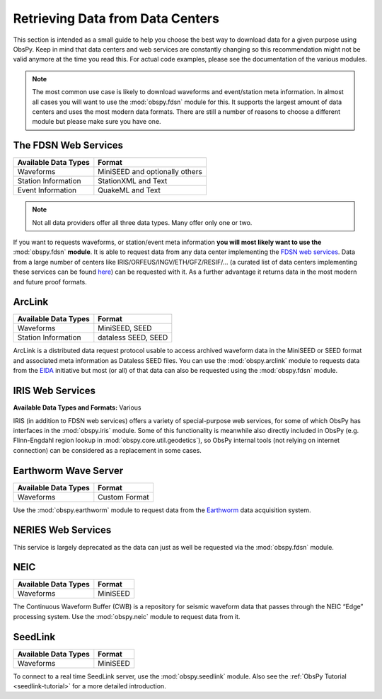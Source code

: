 =================================
Retrieving Data from Data Centers
=================================

This section is intended as a small guide to help you choose the best way to
download data for a given purpose using ObsPy. Keep in mind that data centers
and web services are constantly changing so this recommendation might not be
valid anymore at the time you read this. For actual code examples, please see
the documentation of the various modules.

.. note::

    The most common use case is likely to download waveforms and event/station
    meta information. In almost all cases you will want to use the
    :mod:`obspy.fdsn` module for this. It supports the largest amount of data
    centers and uses the most modern data formats. There are still a number of
    reasons to choose a different module but please make sure you have one.

---------------------
The FDSN Web Services
---------------------

+----------------------+--------------------------------+
| Available Data Types | Format                         |
+======================+================================+
| Waveforms            | MiniSEED and optionally others |
+----------------------+--------------------------------+
| Station Information  | StationXML and Text            |
+----------------------+--------------------------------+
| Event Information    | QuakeML and Text               |
+----------------------+--------------------------------+

.. note::

    Not all data providers offer all three data types. Many offer only one or two.

If you want to requests waveforms, or station/event meta information **you will
most likely want to use the** :mod:`obspy.fdsn` **module**. It is able to
request data from any data center implementing the `FDSN web services
<http://www.fdsn.org/webservices/>`_. Data from a large number of centers like
IRIS/ORFEUS/INGV/ETH/GFZ/RESIF/... (a curated list of data centers implementing
these services can be found
`here <http://www.fdsn.org/webservices/datacenters/>`_) can be requested with
it. As a further advantage it returns data in the most modern and future proof
formats.

-------
ArcLink
-------

+----------------------+--------------------------------+
| Available Data Types | Format                         |
+======================+================================+
| Waveforms            | MiniSEED, SEED                 |
+----------------------+--------------------------------+
| Station Information  | dataless SEED, SEED            |
+----------------------+--------------------------------+

ArcLink is a distributed data request protocol usable to access archived
waveform data in the MiniSEED or SEED format and associated meta information as
Dataless SEED files. You can use the :mod:`obspy.arclink` module to requests
data from the `EIDA <http://www.orfeus-eu.org/eida/>`_ initiative but most (or
all) of that data can also be requested using the :mod:`obspy.fdsn` module.

-----------------
IRIS Web Services
-----------------

**Available Data Types and Formats:** Various

IRIS (in addition to FDSN web services) offers a variety of special-purpose web
services, for some of which ObsPy has interfaces in the :mod:`obspy.iris`
module. Some of this functionality is meanwhile also directly included in ObsPy
(e.g. Flinn-Engdahl region lookup in :mod:`obspy.core.util.geodetics`), so
ObsPy internal tools (not relying on internet connection) can be considered as
a replacement in some cases.

---------------------
Earthworm Wave Server
---------------------

+----------------------+--------------------------------+
| Available Data Types | Format                         |
+======================+================================+
| Waveforms            | Custom Format                  |
+----------------------+--------------------------------+

Use the :mod:`obspy.earthworm` module to request data from the `Earthworm
<http://www.earthwormcentral.org/>`_ data acquisition system.

-------------------
NERIES Web Services
-------------------

This service is largely deprecated as the data can just as well be requested
via the :mod:`obspy.fdsn` module.

----
NEIC
----

+----------------------+--------------------------------+
| Available Data Types | Format                         |
+======================+================================+
| Waveforms            | MiniSEED                       |
+----------------------+--------------------------------+

The Continuous Waveform Buffer (CWB) is a repository for seismic waveform data
that passes through the NEIC “Edge” processing system. Use the
:mod:`obspy.neic` module to request data from it.

--------
SeedLink
--------

+----------------------+--------------------------------+
| Available Data Types | Format                         |
+======================+================================+
| Waveforms            | MiniSEED                       |
+----------------------+--------------------------------+

To connect to a real time SeedLink server, use the :mod:`obspy.seedlink`
module. Also see the :ref:`ObsPy Tutorial <seedlink-tutorial>` for a more
detailed introduction.
